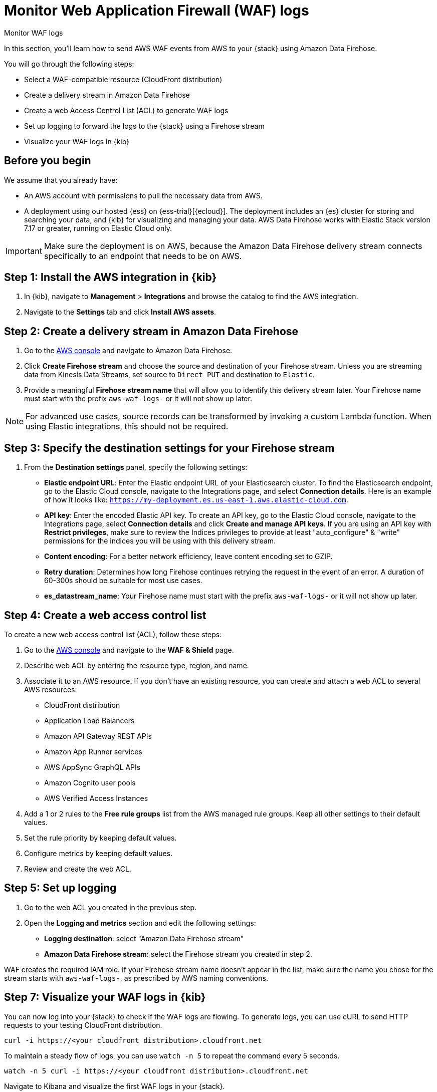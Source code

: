 [[monitor-aws-waf-firehose]]
= Monitor Web Application Firewall (WAF) logs

++++
<titleabbrev>Monitor WAF logs</titleabbrev>
++++

In this section, you'll learn how to send AWS WAF events from AWS to your {stack} using Amazon Data Firehose.

You will go through the following steps:

- Select a WAF-compatible resource (CloudFront distribution)
- Create a delivery stream in Amazon Data Firehose
- Create a web Access Control List (ACL) to generate WAF logs
- Set up logging to forward the logs to the {stack} using a Firehose stream
- Visualize your WAF logs in {kib}

[discrete]
[[firehose-waf-prerequisites]]
== Before you begin

We assume that you already have:

- An AWS account with permissions to pull the necessary data from AWS.
- A deployment using our hosted {ess} on {ess-trial}[{ecloud}]. The deployment includes an {es} cluster for storing and searching your data, and {kib} for visualizing and managing your data. AWS Data Firehose works with Elastic Stack version 7.17 or greater, running on Elastic Cloud only.

IMPORTANT: Make sure the deployment is on AWS, because the Amazon Data Firehose delivery stream connects specifically to an endpoint that needs to be on AWS.

[discrete]
[[firehose-waf-step-one]]
== Step 1: Install the AWS integration in {kib}

. In {kib}, navigate to *Management* > *Integrations* and browse the catalog to find the AWS integration.

. Navigate to the *Settings* tab and click *Install AWS assets*.

[discrete]
[[firehose-waf-step-two]]
== Step 2: Create a delivery stream in Amazon Data Firehose

. Go to the https://console.aws.amazon.com/[AWS console] and navigate to Amazon Data Firehose.  

. Click *Create Firehose stream* and choose the source and destination of your Firehose stream. Unless you are streaming data from Kinesis Data Streams, set source to `Direct PUT` and destination to `Elastic`. 

. Provide a meaningful *Firehose stream name* that will allow you to identify this delivery stream later. Your Firehose name must start with the prefix `aws-waf-logs-` or it will not show up later.

NOTE: For advanced use cases, source records can be transformed by invoking a custom Lambda function. When using Elastic integrations, this should not be required.

[discrete]
[[firehose-waf-step-three]]
== Step 3: Specify the destination settings for your Firehose stream

. From the *Destination settings* panel, specify the following settings:
+
* *Elastic endpoint URL*: Enter the Elastic endpoint URL of your Elasticsearch cluster. To find the Elasticsearch endpoint, go to the Elastic Cloud console, navigate to the Integrations page, and select *Connection details*. Here is an example of how it looks like: `https://my-deployment.es.us-east-1.aws.elastic-cloud.com`.
+
* *API key*: Enter the encoded Elastic API key. To create an API key, go to the Elastic Cloud console, navigate to the Integrations page, select *Connection details* and click *Create and manage API keys*. If you are using an API key with *Restrict privileges*, make sure to review the Indices privileges to provide at least "auto_configure" & "write" permissions for the indices you will be using with this delivery stream. 
+
* *Content encoding*: For a better network efficiency, leave content encoding set to GZIP. 
+
* *Retry duration*: Determines how long Firehose continues retrying the request in the event of an error. A duration of 60-300s should be suitable for most use cases.
+
* *es_datastream_name*: Your Firehose name must start with the prefix `aws-waf-logs-` or it will not show up later.

[discrete]
[[firehose-waf-step-four]]
== Step 4: Create a web access control list

To create a new web access control list (ACL), follow these steps:

. Go to the https://console.aws.amazon.com/[AWS console] and navigate to the *WAF & Shield* page. 

. Describe web ACL by entering the resource type, region, and name. 

. Associate it to an AWS resource. If you don't have an existing resource, you can create and attach a web ACL to several AWS resources:
+
- CloudFront distribution
- Application Load Balancers
- Amazon API Gateway REST APIs
- Amazon App Runner services
- AWS AppSync GraphQL APIs
- Amazon Cognito user pools
- AWS Verified Access Instances

. Add a 1 or 2 rules to the *Free rule groups* list from the AWS managed rule groups. Keep all other settings to their default values.

. Set the rule priority by keeping default values.

. Configure metrics by keeping default values.

. Review and create the web ACL.

[discrete]
[[firehose-waf-step-five]]
== Step 5: Set up logging

. Go to the web ACL you created in the previous step.

. Open the *Logging and metrics* section and edit the following settings:
+
- *Logging destination*: select "Amazon Data Firehose stream"
- *Amazon Data Firehose stream*: select the Firehose stream you created in step 2.

WAF creates the required IAM role.
If your Firehose stream name doesn't appear in the list, make sure the name you chose for the stream starts with `aws-waf-logs-`, as prescribed by AWS naming conventions.

[discrete]
[[firehose-waf-step-seven]]
== Step 7: Visualize your WAF logs in {kib}

You can now log into your {stack} to check if the WAF logs are flowing. To generate logs, you can use cURL to send HTTP requests to your testing CloudFront distribution.

[source,console]
----
curl -i https://<your cloudfront distribution>.cloudfront.net
----

To maintain a steady flow of logs, you can use `watch -n 5` to repeat the command every 5 seconds.

[source,console]
----
watch -n 5 curl -i https://<your cloudfront distribution>.cloudfront.net
----

Navigate to Kibana and visualize the first WAF logs in your {stack}.

[role="screenshot"]
image::firehose-waf-logs.png[Firehose WAF logs in Kibana]